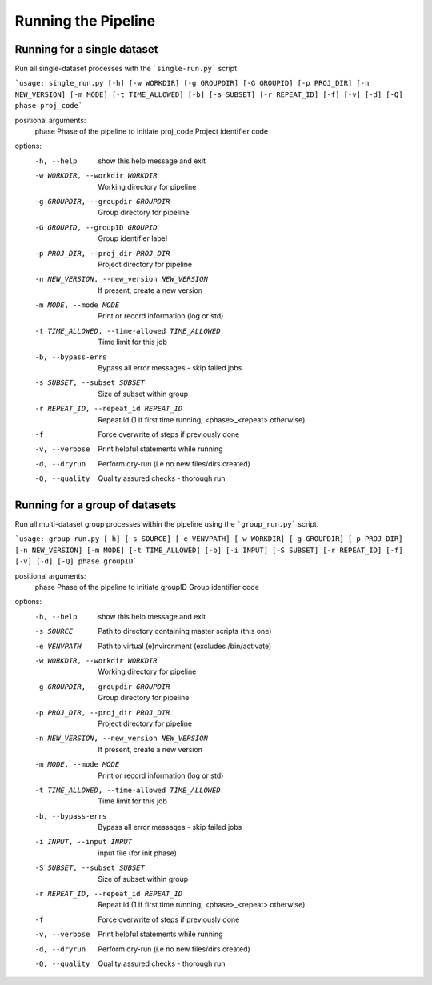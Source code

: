 Running the Pipeline
====================

============================
Running for a single dataset
============================

Run all single-dataset processes with the ```single-run.py``` script.

```usage: single_run.py [-h] [-w WORKDIR] [-g GROUPDIR] [-G GROUPID] [-p PROJ_DIR] [-n NEW_VERSION] [-m MODE] [-t TIME_ALLOWED] [-b] [-s SUBSET] [-r REPEAT_ID] [-f] [-v] [-d] [-Q] phase proj_code```

positional arguments:
  phase                 Phase of the pipeline to initiate
  proj_code             Project identifier code

options:
  -h, --help            show this help message and exit
  -w WORKDIR, --workdir WORKDIR
                        Working directory for pipeline
  -g GROUPDIR, --groupdir GROUPDIR
                        Group directory for pipeline
  -G GROUPID, --groupID GROUPID
                        Group identifier label
  -p PROJ_DIR, --proj_dir PROJ_DIR
                        Project directory for pipeline
  -n NEW_VERSION, --new_version NEW_VERSION
                        If present, create a new version
  -m MODE, --mode MODE  Print or record information (log or std)
  -t TIME_ALLOWED, --time-allowed TIME_ALLOWED
                        Time limit for this job
  -b, --bypass-errs     Bypass all error messages - skip failed jobs
  -s SUBSET, --subset SUBSET
                        Size of subset within group
  -r REPEAT_ID, --repeat_id REPEAT_ID
                        Repeat id (1 if first time running, <phase>_<repeat> otherwise)
  -f                    Force overwrite of steps if previously done
  -v, --verbose         Print helpful statements while running
  -d, --dryrun          Perform dry-run (i.e no new files/dirs created)
  -Q, --quality         Quality assured checks - thorough run

===============================
Running for a group of datasets
===============================

Run all multi-dataset group processes within the pipeline using the ```group_run.py``` script.

```usage: group_run.py [-h] [-s SOURCE] [-e VENVPATH] [-w WORKDIR] [-g GROUPDIR] [-p PROJ_DIR] [-n NEW_VERSION] [-m MODE] [-t TIME_ALLOWED] [-b] [-i INPUT] [-S SUBSET] [-r REPEAT_ID] [-f] [-v] [-d] [-Q] phase groupID```

positional arguments:
  phase                 Phase of the pipeline to initiate
  groupID               Group identifier code

options:
  -h, --help            show this help message and exit
  -s SOURCE             Path to directory containing master scripts (this one)
  -e VENVPATH           Path to virtual (e)nvironment (excludes /bin/activate)
  -w WORKDIR, --workdir WORKDIR
                        Working directory for pipeline
  -g GROUPDIR, --groupdir GROUPDIR
                        Group directory for pipeline
  -p PROJ_DIR, --proj_dir PROJ_DIR
                        Project directory for pipeline
  -n NEW_VERSION, --new_version NEW_VERSION
                        If present, create a new version
  -m MODE, --mode MODE  Print or record information (log or std)
  -t TIME_ALLOWED, --time-allowed TIME_ALLOWED
                        Time limit for this job
  -b, --bypass-errs     Bypass all error messages - skip failed jobs
  -i INPUT, --input INPUT
                        input file (for init phase)
  -S SUBSET, --subset SUBSET
                        Size of subset within group
  -r REPEAT_ID, --repeat_id REPEAT_ID
                        Repeat id (1 if first time running, <phase>_<repeat> otherwise)
  -f                    Force overwrite of steps if previously done
  -v, --verbose         Print helpful statements while running
  -d, --dryrun          Perform dry-run (i.e no new files/dirs created)
  -Q, --quality         Quality assured checks - thorough run